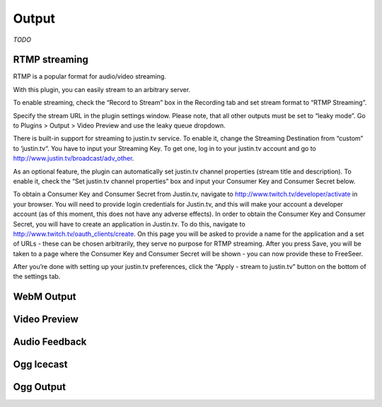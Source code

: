 Output
======

*TODO*

RTMP streaming
--------------

RTMP is a popular format for audio/video streaming.

With this plugin, you can easily stream to an arbitrary server.

To enable streaming, check the “Record to Stream” box in the Recording
tab and set stream format to “RTMP Streaming”.

Specify the stream URL in the plugin settings window.
Please note, that all other outputs must be set to “leaky mode”.
Go to Plugins > Output > Video Preview and use the leaky queue dropdown.

There is built-in support for streaming to justin.tv service.
To enable it, change the Streaming Destination from
“custom” to ‘justin.tv“.
You have to input your Streaming Key. 
To get one, log in to your justin.tv account and go to
http://www.justin.tv/broadcast/adv_other.

As an optional feature, the plugin can automatically set justin.tv channel
properties (stream title and description). To enable it, check the
“Set justin.tv channel properties” box and input your Consumer Key
and Consumer Secret below.

To obtain a Consumer Key and Consumer Secret from Justin.tv,
navigate to http://www.twitch.tv/developer/activate in your browser.
You will need to provide login credentials for Justin.tv,
and this will make your account a developer account (as of this moment,
this does not have any adverse effects). In order to obtain the Consumer Key
and Consumer Secret, you will have to create an application in Justin.tv.
To do this, navigate to http://www.twitch.tv/oauth_clients/create.
On this page you will be asked to provide a name for the application and
a set of URLs - these can be chosen arbitrarily, they serve no purpose for
RTMP streaming. After you press Save, you will be taken to a page where the
Consumer Key and Consumer Secret will be shown - you can now provide
these to FreeSeer.

After you’re done with setting up your justin.tv preferences, click the
“Apply - stream to justin.tv” button on the bottom of the settings tab.

WebM Output
-----------


Video Preview
-------------


Audio Feedback
--------------


Ogg Icecast
-----------


Ogg Output
----------



